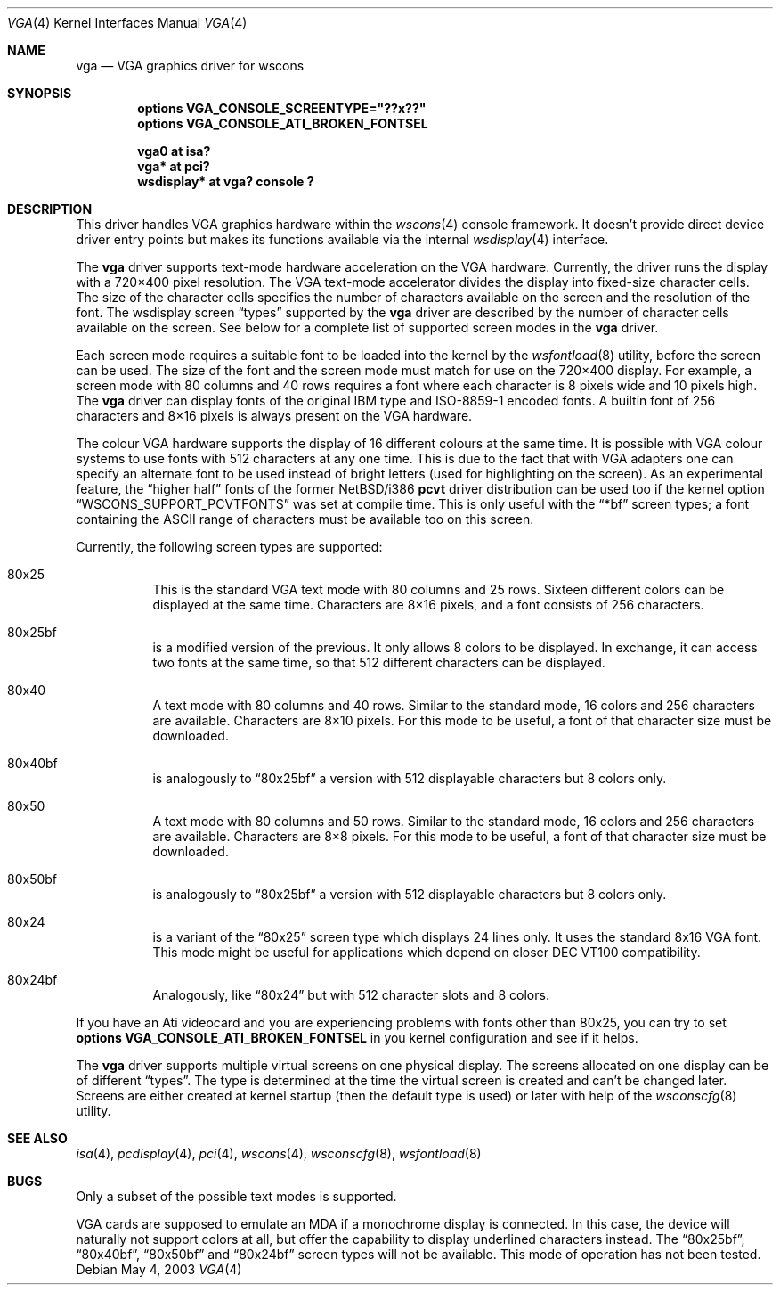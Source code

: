 .\" vga.4,v 1.15 2009/03/09 19:24:28 joerg Exp
.\"
.\" Copyright (c) 1999, 2000
.\" 	Matthias Drochner.  All rights reserved.
.\"
.\" Redistribution and use in source and binary forms, with or without
.\" modification, are permitted provided that the following conditions
.\" are met:
.\" 1. Redistributions of source code must retain the above copyright
.\"    notice, this list of conditions and the following disclaimer.
.\" 2. Redistributions in binary form must reproduce the above copyright
.\"    notice, this list of conditions and the following disclaimer in the
.\"    documentation and/or other materials provided with the distribution.
.\"
.\" THIS SOFTWARE IS PROVIDED BY THE AUTHOR AND CONTRIBUTORS ``AS IS'' AND
.\" ANY EXPRESS OR IMPLIED WARRANTIES, INCLUDING, BUT NOT LIMITED TO, THE
.\" IMPLIED WARRANTIES OF MERCHANTABILITY AND FITNESS FOR A PARTICULAR PURPOSE
.\" ARE DISCLAIMED.  IN NO EVENT SHALL THE AUTHOR OR CONTRIBUTORS BE LIABLE
.\" FOR ANY DIRECT, INDIRECT, INCIDENTAL, SPECIAL, EXEMPLARY, OR CONSEQUENTIAL
.\" DAMAGES (INCLUDING, BUT NOT LIMITED TO, PROCUREMENT OF SUBSTITUTE GOODS
.\" OR SERVICES; LOSS OF USE, DATA, OR PROFITS; OR BUSINESS INTERRUPTION)
.\" HOWEVER CAUSED AND ON ANY THEORY OF LIABILITY, WHETHER IN CONTRACT, STRICT
.\" LIABILITY, OR TORT (INCLUDING NEGLIGENCE OR OTHERWISE) ARISING IN ANY WAY
.\" OUT OF THE USE OF THIS SOFTWARE, EVEN IF ADVISED OF THE POSSIBILITY OF
.\" SUCH DAMAGE.
.\"
.Dd May 4, 2003
.Dt VGA 4
.Os
.Sh NAME
.Nm vga
.Nd VGA graphics driver for wscons
.Sh SYNOPSIS
.Cd options VGA_CONSOLE_SCREENTYPE="??x??"
.Cd options VGA_CONSOLE_ATI_BROKEN_FONTSEL
.Pp
.Cd "vga0 at isa?"
.Cd "vga* at pci?"
.Cd "wsdisplay* at vga? console ?"
.Sh DESCRIPTION
This driver handles
.Tn VGA
graphics hardware within the
.Xr wscons 4
console framework.
It doesn't provide direct device
driver entry points but makes its functions available via
the internal
.Xr wsdisplay 4
interface.
.Pp
The
.Nm
driver supports text-mode hardware acceleration on the
.Tn VGA
hardware.
Currently, the driver runs the display with a 720\(mu400 pixel resolution.
The
.Tn VGA
text-mode accelerator divides the display into fixed-size
character cells.
The size of the character cells specifies the number of characters available
on the screen and the resolution of the font.
The wsdisplay screen
.Dq types
supported by the
.Nm
driver are described by the number of character cells available
on the screen.
See below for a complete list of supported screen modes in the
.Nm
driver.
.Pp
Each screen mode requires a suitable font to be loaded into
the kernel by the
.Xr wsfontload 8
utility, before the screen can be used.
The size of the font
and the screen mode must match for use on the 720\(mu400 display.
For example, a screen mode with 80 columns and 40 rows requires
a font where each character is 8 pixels wide and 10 pixels high.
The
.Nm
driver can display fonts of the original
.Tn IBM
type and ISO-8859-1 encoded fonts.
A builtin font of 256 characters and 8\(mu16 pixels is always
present on the
.Tn VGA
hardware.
.Pp
The colour
.Tn VGA
hardware supports the display of 16 different colours at the same
time.
It is possible with
.Tn VGA
colour systems to use fonts with 512 characters at any one time.
This is due to the fact that with VGA adapters one can specify an
alternate font to be used instead of bright letters
(used for highlighting on the screen).
As an experimental feature, the
.Dq higher half
fonts of the former
.Nx Ns /i386
.Nm pcvt
driver distribution can be used too if the kernel option
.Dq WSCONS_SUPPORT_PCVTFONTS
was set at compile time.
This is only useful with the
.Dq *bf
screen types; a font containing the
.Tn ASCII
range of characters must be available too on this screen.
.Pp
Currently, the following screen types are supported:
.Bl -hang
.It 80x25
This is the standard
.Tn VGA
text mode with 80 columns and 25 rows.
Sixteen different colors can be displayed at the same time.
Characters are 8\(mu16 pixels, and a font consists of 256 characters.
.It 80x25bf
is a modified version of the previous.
It only allows 8 colors to be displayed.
In exchange, it can access two fonts at the same time, so that
512 different characters can be displayed.
.It 80x40
A text mode with 80 columns and 40 rows.
Similar to the standard mode, 16 colors and 256 characters are
available.
Characters are 8\(mu10 pixels.
For this mode to be useful, a font of that character size must
be downloaded.
.It 80x40bf
is analogously to
.Dq 80x25bf
a version with 512 displayable characters but 8 colors only.
.It 80x50
A text mode with 80 columns and 50 rows.
Similar to the standard mode, 16 colors and 256 characters are
available.
Characters are 8\(mu8 pixels.
For this mode to be useful, a font of that character size must
be downloaded.
.It 80x50bf
is analogously to
.Dq 80x25bf
a version with 512 displayable characters but 8 colors only.
.It 80x24
is a variant of the
.Dq 80x25
screen type which displays 24 lines only.
It uses the standard 8x16 VGA font.
This mode might be useful for applications which depend on closer
.Tn DEC VT100
compatibility.
.It 80x24bf
Analogously, like
.Dq 80x24
but with 512 character slots and 8 colors.
.El
.Pp
If you have an Ati videocard and you are experiencing problems with
fonts other than 80x25, you can try to set
.Cd options VGA_CONSOLE_ATI_BROKEN_FONTSEL
in you kernel configuration and see if it helps.
.Pp
The
.Nm
driver supports multiple virtual screens on one physical
display.
The screens allocated on one display can be of different
.Dq types .
The type is determined at the time the virtual screen is created
and can't be changed later.
Screens are either created at kernel startup
(then the default type is used) or later with help of the
.Xr wsconscfg 8
utility.
.Sh SEE ALSO
.Xr isa 4 ,
.Xr pcdisplay 4 ,
.Xr pci 4 ,
.Xr wscons 4 ,
.Xr wsconscfg 8 ,
.Xr wsfontload 8
.Sh BUGS
Only a subset of the possible text modes is supported.
.Pp
.Tn VGA
cards are supposed to emulate an
.Tn MDA
if a monochrome display is connected.
In this case, the device will naturally not support colors at
all, but offer the capability to display underlined characters
instead.
The
.Dq 80x25bf ,
.Dq 80x40bf ,
.Dq 80x50bf
and
.Dq 80x24bf
screen types will not be available.
This mode of operation has not been tested.
